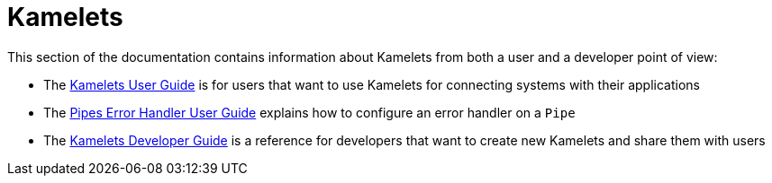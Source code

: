 [[kamelets]]
= Kamelets

This section of the documentation contains information about Kamelets from both a user and a developer point of view:

- The xref:kamelets/kamelets-user.adoc[Kamelets User Guide] is for users that want to use Kamelets for connecting systems with their applications
- The xref:kamelets/kameletbindings-error-handler.adoc[Pipes Error Handler User Guide] explains how to configure an error handler on a `Pipe`
- The xref:kamelets/kamelets-dev.adoc[Kamelets Developer Guide] is a reference for developers that want to create new Kamelets and share them with users
